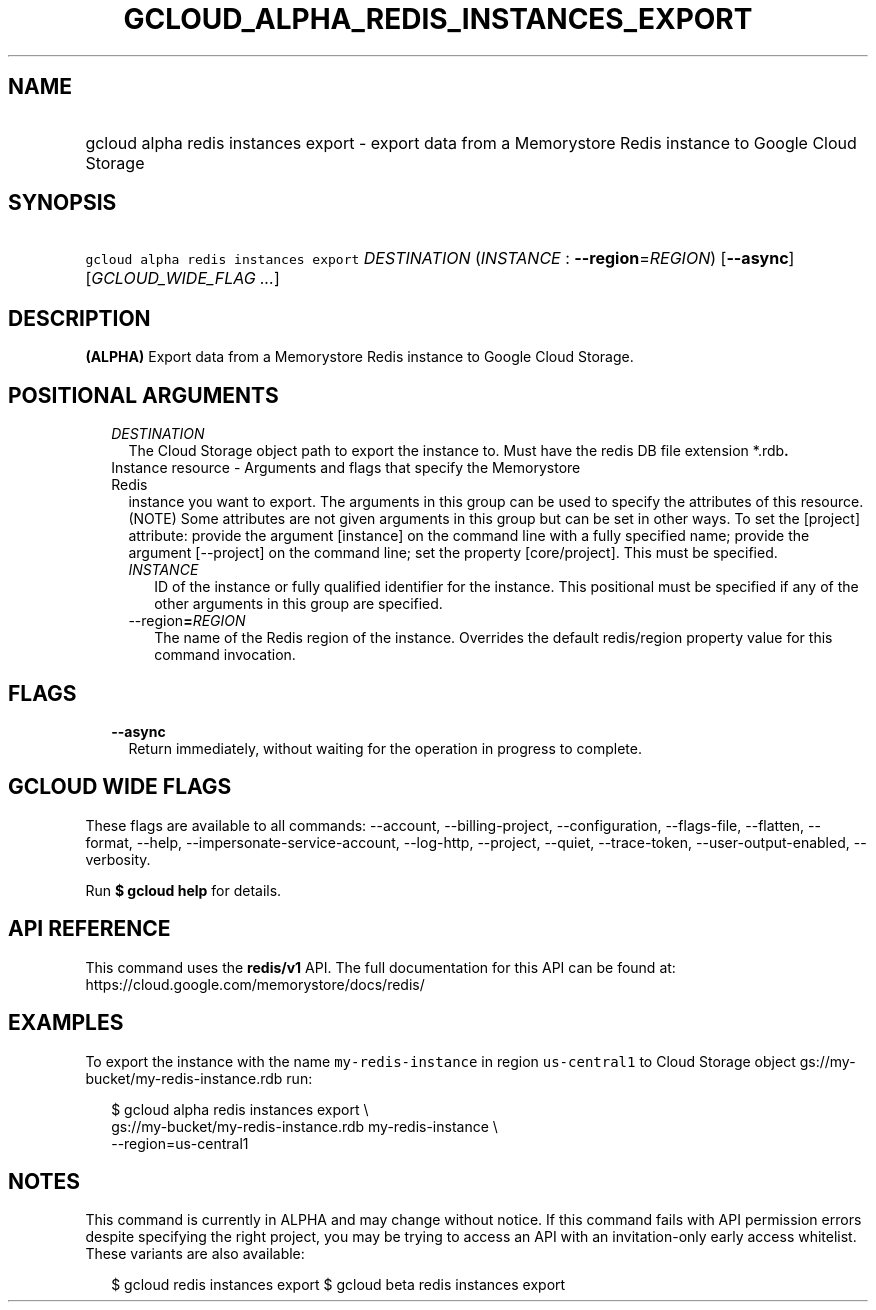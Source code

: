 
.TH "GCLOUD_ALPHA_REDIS_INSTANCES_EXPORT" 1



.SH "NAME"
.HP
gcloud alpha redis instances export \- export data from a Memorystore Redis instance to Google Cloud Storage



.SH "SYNOPSIS"
.HP
\f5gcloud alpha redis instances export\fR \fIDESTINATION\fR (\fIINSTANCE\fR\ :\ \fB\-\-region\fR=\fIREGION\fR) [\fB\-\-async\fR] [\fIGCLOUD_WIDE_FLAG\ ...\fR]



.SH "DESCRIPTION"

\fB(ALPHA)\fR Export data from a Memorystore Redis instance to Google Cloud
Storage.



.SH "POSITIONAL ARGUMENTS"

.RS 2m
.TP 2m
\fIDESTINATION\fR
The Cloud Storage object path to export the instance to. Must have the redis DB
file extension *.rdb\fB.

.TP 2m

Instance resource \- Arguments and flags that specify the Memorystore Redis
instance you want to export. The arguments in this group can be used to specify
the attributes of this resource. (NOTE) Some attributes are not given arguments
in this group but can be set in other ways. To set the [project] attribute:
provide the argument [instance] on the command line with a fully specified name;
provide the argument [\-\-project] on the command line; set the property
[core/project]. This must be specified.


.RS 2m
.TP 2m
\fIINSTANCE\fR
ID of the instance or fully qualified identifier for the instance. This
positional must be specified if any of the other arguments in this group are
specified.

.TP 2m
\fR\-\-region\fB=\fIREGION\fR
The name of the Redis region of the instance. Overrides the default redis/region
property value for this command invocation.


\fR
.RE
.RE
.sp

.SH "FLAGS"

.RS 2m
.TP 2m
\fB\-\-async\fR
Return immediately, without waiting for the operation in progress to complete.


.RE
.sp

.SH "GCLOUD WIDE FLAGS"

These flags are available to all commands: \-\-account, \-\-billing\-project,
\-\-configuration, \-\-flags\-file, \-\-flatten, \-\-format, \-\-help,
\-\-impersonate\-service\-account, \-\-log\-http, \-\-project, \-\-quiet,
\-\-trace\-token, \-\-user\-output\-enabled, \-\-verbosity.

Run \fB$ gcloud help\fR for details.



.SH "API REFERENCE"

This command uses the \fBredis/v1\fR API. The full documentation for this API
can be found at: https://cloud.google.com/memorystore/docs/redis/



.SH "EXAMPLES"

To export the instance with the name \f5my\-redis\-instance\fR in region
\f5us\-central1\fR to Cloud Storage object
gs://my\-bucket/my\-redis\-instance.rdb run:

.RS 2m
$ gcloud alpha redis instances export \e
    gs://my\-bucket/my\-redis\-instance.rdb my\-redis\-instance \e
    \-\-region=us\-central1
.RE



.SH "NOTES"

This command is currently in ALPHA and may change without notice. If this
command fails with API permission errors despite specifying the right project,
you may be trying to access an API with an invitation\-only early access
whitelist. These variants are also available:

.RS 2m
$ gcloud redis instances export
$ gcloud beta redis instances export
.RE

